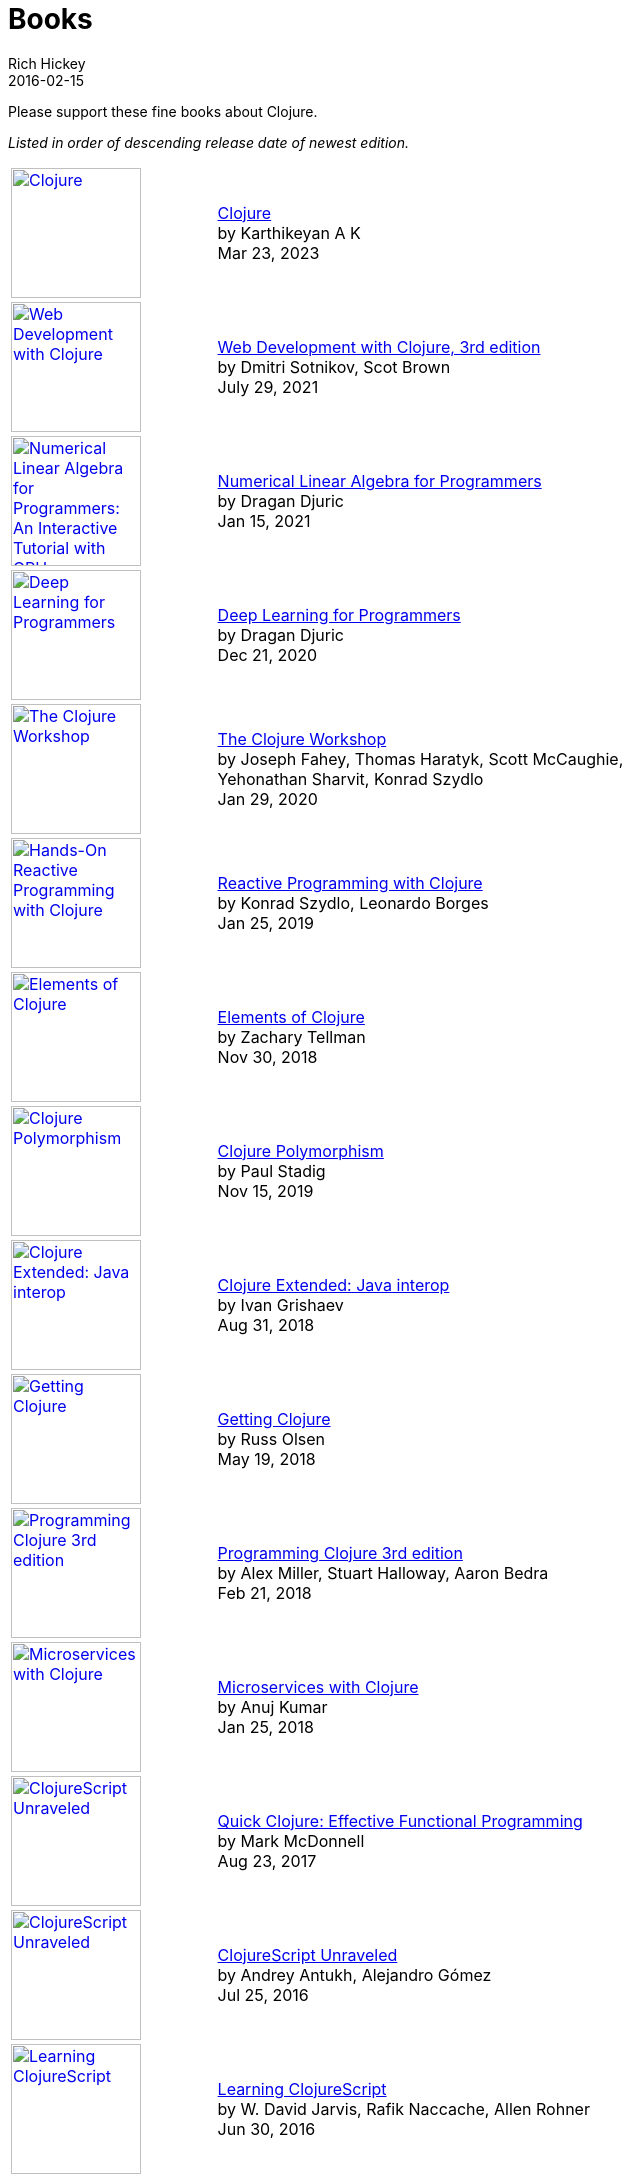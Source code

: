 = Books
Rich Hickey
2016-02-15
:type: community
:toc: macro
:icons: font

Please support these fine books about Clojure.

_Listed in order of descending release date of newest edition._

[width="80", cols="<.^30a,.^70", role="table"]
|===

| image::https://clojure-book.gitlab.io/images/clojure-book-cover-2001-space-odyssey-10.png[Clojure,link="https://clojure-book.gitlab.io/",width="130"]
| https://clojure-book.gitlab.io/[Clojure] +
by Karthikeyan A K +
Mar 23, 2023

| image::https://images-na.ssl-images-amazon.com/images/I/41VSbALzhmS._SL160.jpg[Web Development with Clojure,link="https://www.amazon.com/dp/168050682X",width="130"]
| https://www.amazon.com/dp/168050682X[Web Development with Clojure, 3rd edition] +
by Dmitri Sotnikov, Scot Brown +
July 29, 2021

| image::https://aiprobook.com/img/lafp-cover.png[Numerical Linear Algebra for Programmers: An Interactive Tutorial with GPU, CUDA, OpenCL, MKL, Java and Clojure,link="https://aiprobook.com/numerical-linear-algebra-for-programmers/",width="130"]
| https://aiprobook.com/numerical-linear-algebra-for-programmers/[Numerical Linear Algebra for Programmers] +
by Dragan Djuric +
Jan 15, 2021

| image::https://aiprobook.com/img/dlfp-cover.png[Deep Learning for Programmers,link="https://aiprobook.com/deep-learning-for-programmers/",width="130"]
| https://aiprobook.com/deep-learning-for-programmers/[Deep Learning for Programmers] +
by Dragan Djuric +
Dec 21, 2020

| image::https://images-na.ssl-images-amazon.com/images/I/51AWkNYd4NL._SL160.jpg[The Clojure Workshop,link="https://www.amazon.com/dp/B082FJ9ZLY",width="130"]
| https://www.amazon.com/dp/B082FJ9ZLY[The Clojure Workshop] +
by Joseph Fahey, Thomas Haratyk, Scott McCaughie, Yehonathan Sharvit, Konrad Szydlo +
Jan 29, 2020

| image::https://images-na.ssl-images-amazon.com/images/I/51UNlhb3nmL._SL160.jpg[Hands-On Reactive Programming with Clojure,link="https://amzn.com/B07N7525GX",width="130"]
| https://amzn.com/B07N7525GX[Reactive Programming with Clojure] +
by Konrad Szydlo, Leonardo Borges +
Jan 25, 2019

| image::https://s3.amazonaws.com/titlepages.leanpub.com/elementsofclojure/small[Elements of Clojure,link="https://leanpub.com/elementsofclojure",width="130"]
| https://leanpub.com/elementsofclojure[Elements of Clojure] +
by Zachary Tellman +
Nov 30, 2018

| image::https://www.packtpub.com/media/catalog/product/cache/ecd051e9670bd57df35c8f0b122d8aea/9/7/9781838982362-original.jpeg[Clojure Polymorphism,link="https://www.packtpub.com/programming/clojure-polymorphism",width="130"]
| https://www.packtpub.com/programming/clojure-polymorphism[Clojure Polymorphism] +
by Paul Stadig +
Nov 15, 2019

| image::https://user-images.githubusercontent.com/1059232/45357661-9f48b480-b5cf-11e8-848d-87320fb80710.png[Clojure Extended: Java interop,link="https://leanpub.com/clojure-java-interop/",width="130"]
| https://leanpub.com/clojure-java-interop/[Clojure Extended: Java interop] +
by Ivan Grishaev +
Aug 31, 2018

| image::https://images-na.ssl-images-amazon.com/images/I/51dqOLcPL7L._SL160.jpg[Getting Clojure,link="https://pragprog.com/book/roclojure/getting-clojure",width="130"]
| https://pragprog.com/book/roclojure/getting-clojure[Getting Clojure] +
by Russ Olsen +
May 19, 2018

| image::https://images-na.ssl-images-amazon.com/images/I/51Bvd25CstL._SL160.jpg[Programming Clojure 3rd edition,link="https://a.co/bSxW6A6",width="130"]
| https://a.co/bSxW6A6[Programming Clojure 3rd edition] +
by Alex Miller, Stuart Halloway, Aaron Bedra +
Feb 21, 2018

| image::https://www.packtpub.com/media/catalog/product/cache/ecd051e9670bd57df35c8f0b122d8aea/9/7/9781788622240cov-20copy.png[Microservices with Clojure,link="https://www.packtpub.com/application-development/microservices-clojure",width="130"]
| https://www.packtpub.com/application-development/microservices-clojure[Microservices with Clojure] +
by Anuj Kumar +
Jan 25, 2018

| image::https://images-na.ssl-images-amazon.com/images/I/41k50H6VpaL._SL160.jpg[ClojureScript Unraveled,link="https://a.co/cDfN4n4",width="130"]
| https://a.co/cDfN4n4[Quick Clojure: Effective Functional Programming] +
by Mark McDonnell +
Aug 23, 2017

| image::https://s3.amazonaws.com/titlepages.leanpub.com/clojurescript-unraveled/small[ClojureScript Unraveled,link="https://leanpub.com/clojurescript-unraveled",width="130"]
| https://leanpub.com/clojurescript-unraveled[ClojureScript Unraveled] +
by Andrey Antukh, Alejandro Gómez +
Jul 25, 2016

| image::https://images-na.ssl-images-amazon.com/images/I/51EwRiXh4ZL._SL160.jpg[Learning ClojureScript, link="https://a.co/2X3MJn2",width="130"]
| https://a.co/2X3MJn2[Learning ClojureScript] +
by W. David Jarvis, Rafik Naccache, Allen Rohner +
Jun 30, 2016

| image::https://images-na.ssl-images-amazon.com/images/I/51iq-PKIZ8L._SL160.jpg[Professional Clojure, link="https://a.co/bSHZ7X3",width="130"]
| https://a.co/bSHZ7X3[Professional Clojure] +
by Jeremy Anderson, Michael Gaare, Justin Holguín, Nick Bailey, and Timothy Pratley +
Jun 7, 2016

| image::https://images-na.ssl-images-amazon.com/images/I/61TJZjnjO0L._SL160.jpg[Mastering Clojure, link="https://a.co/bTLhJ2d",width="130"]
| https://a.co/bTLhJ2d[Mastering Clojure] +
by Akhil Wali +
Mar 28, 2016

| image::https://images-na.ssl-images-amazon.com/images/I/61p47dd81cL._SL160.jpg[Clojure for Java Developers, link="https://a.co/029aVrm",width="130"]
| https://a.co/029aVrm[Clojure for Java Developers] +
by Eduardo Diaz +
Feb 23, 2016

| image::https://images-na.ssl-images-amazon.com/images/I/51ofF2ckdkL._SL160.jpg[Clojure for Finance, link="https://a.co/fbHnhEM",width="130"]
| https://a.co/fbHnhEM[Clojure for Finance] +
by Timothy Washington +
Jan 11, 2016

| image::https://images-na.ssl-images-amazon.com/images/I/51QWOEjmtIL._SL160.jpg[Clojure In Action, link="https://a.co/a4hDbTn",width="130"]
| https://a.co/a4hDbTn[Clojure In Action] +
by Amit Rathore +
Jan 1, 2016

| image::https://images-na.ssl-images-amazon.com/images/I/6112vbQYDLL._SL160.jpg[Clojure for the Brave and True,link="https://a.co/bsviqV7",width="130"]
| https://a.co/bsviqV7[Clojure for the Brave and True] +
by Daniel Higginbotham +
Oct 23, 2015

| image::https://images-na.ssl-images-amazon.com/images/I/51aMgNS%2BK7L._SL160.jpg[Clojure Recipes,link="https://a.co/clSHVQi",width="130"]
| https://a.co/clSHVQi[Clojure Recipes] +
by Julian Gamble +
Oct 23, 2015

| image::https://images-na.ssl-images-amazon.com/images/I/41iH5aTHB3L._SL160.jpg[Clojure Applied,link="https://a.co/1HL2XPF",width="130"]
| https://a.co/1HL2XPF[Clojure Applied: From Practice to Practitioner] +
by Ben Vandgrift, Alex Miller +
Sept 6, 2015

| image::https://images-na.ssl-images-amazon.com/images/I/51ki-47i6bL._SL160.jpg[Clojure for Data Science,link="https://a.co/idtKjhS",width="130"]
| https://a.co/idtKjhS[Clojure for Data Science] +
by Henry Garner +
Sept 3, 2015

| image::https://images-na.ssl-images-amazon.com/images/I/51Nym1wJXVL._SL160.jpg[Clojure High Performance Programming,link="https://a.co/7adcmsl",width="130"]
| https://a.co/7adcmsl[Clojure High Performance Programming] +
by Shantanu Kumar +
Sept 1, 2015

| image::https://images-na.ssl-images-amazon.com/images/I/515vh5czqnL._SL160.jpg[Clojure Data Structures and Algorithms,link="https://a.co/g7JAFAS",width="130"]
| https://a.co/g7JAFAS[Clojure Data Structures and Algorithms] +
by Rafik Naccache +
Aug 19, 2015

| image::https://images-na.ssl-images-amazon.com/images/I/5122uV93jfL._SL160.jpg[Living Clojure,link="https://a.co/1m2Zt4p",width="130"]
| https://a.co/1m2Zt4p[Living Clojure] +
by Carin Meier +
Apr 30, 2015

| image::https://images-na.ssl-images-amazon.com/images/I/51l1oGz9N7L._SL160.jpg[Clojure Reactive Programming,link="https://a.co/fhyaFka",width="130"]
| https://a.co/fhyaFka[Clojure Reactive Programming] +
by Leonardo Borges +
Mar 24, 2015

| image::https://images-na.ssl-images-amazon.com/images/I/51XnilmUaIL._SL160.jpg[Clojure Web Development Essentials,link="https://a.co/2FlRxd5",width="130"]
| https://a.co/2FlRxd5[Clojure Web Development Essentials] +
by Ryan Baldwin +
Feb 16, 2015

| image::https://images-na.ssl-images-amazon.com/images/I/51-B3kElSiL._SL160.jpg[Clojure Data Analysis Cookbook, link="https://a.co/gIwPEkt",width="130"]
| https://a.co/gIwPEkt[Clojure Data Analysis Cookbook] +
by Eric Rochester +
Jan 22, 2015

| image::https://images-na.ssl-images-amazon.com/images/I/51nhUEYSLhL._SL160.jpg[Mastering Clojure Macros,link="https://a.co/4VjjiQJ",width="130"]
| https://a.co/4VjjiQJ[Mastering Clojure Macros] +
by Colin Jones +
Sept 5, 2014

| image::https://images-na.ssl-images-amazon.com/images/I/518RxlXpXsL._SL160.jpg[The Joy of Clojure,link="https://a.co/evdNcOs",width="130"]
| https://a.co/evdNcOs[The Joy of Clojure] +
by Michael Fogus, Chris Houser +
Jun 13, 2014

| image::https://images-na.ssl-images-amazon.com/images/I/51gyxyvmX3L._SL160.jpg[Mastering Clojure Data Analysis,link="https://a.co/bYwhMwH",width="130"]
| https://a.co/bYwhMwH[Mastering Clojure Data Analysis] +
by Eric Rochester +
May 26, 2014

| image::https://images-na.ssl-images-amazon.com/images/I/51Af%2B5qKOeL._SL160.jpg[Clojure for Machine Learning,link="https://a.co/7PRmDOK",width="130"]
| https://a.co/7PRmDOK[Clojure for Machine Learning] +
by Akhil Wali +
Apr 24, 2014

| image::https://images-na.ssl-images-amazon.com/images/I/51NPZu-5PiL._SL160.jpg[Clojure Cookbook, link="https://a.co/1K6SZSI",width="130"]
| https://a.co/1K6SZSI[Clojure Cookbook] +
by Luke VanderHart and Ryan Neufeld +
Mar 24, 2014

| image::https://images-na.ssl-images-amazon.com/images/I/515hwMhZELL._SL160.jpg[Clojure for Domain-specific Languages,link="https://a.co/3rwXJkx",width="130"]
| https://a.co/3rwXJkx[Clojure for Domain-specific Languages] +
by Ryan Kelker +
Dec 18, 2013

| image::https://images-na.ssl-images-amazon.com/images/I/51i1Cn-IqdL._SL160.jpg[Functional Programming Patterns in Scala and Clojure,link="https://a.co/2J3jvLX",width="130"]
| https://a.co/2J3jvLX[Functional Programming Patterns in Scala and Clojure] +
by Michael Bevilacqua-Linn +
Nov 2, 2013

| image::https://images-na.ssl-images-amazon.com/images/I/51KgF%2B-38WL._SL160.jpg[ClojureScript: Up and Running,link="https://a.co/74IUDUu",width="130"]
| https://a.co/74IUDUu[ClojureScript: Up and Running] +
by Stuart Sierra, Luke VanderHart +
Nov 10, 2012

| image::https://images-na.ssl-images-amazon.com/images/I/41sY2b6MKiL._SL160.jpg[Clojure Programming,link="https://a.co/jiaX8tX",width="130"]
| https://a.co/jiaX8tX[Clojure Programming] +
by Chas Emerick, Brian Carper, Christophe Grand +
Apr 22, 2012

| image::https://images-na.ssl-images-amazon.com/images/I/41h18ZPRfTL._SL160.jpg[Clojure,link="https://www.amazon.de/dp/389864684X",width=130]
| https://www.amazon.de/dp/389864684X[Clojure] +
by Stefan Kamphausen, Tim Oliver Kaiser +
Sep 20, 2010

| image::https://images-na.ssl-images-amazon.com/images/I/51dWGdAPwUL._SL160.jpg[Practical Clojure, link="https://a.co/fWbYqs5",width="130"]
| https://a.co/fWbYqs5[Practical Clojure] +
by Luke VanderHart, Stuart Sierra +
Jun 1, 2010

|===
